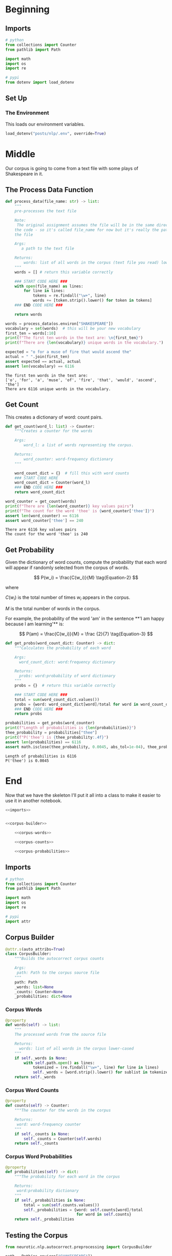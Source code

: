 #+BEGIN_COMMENT
.. title: Autocorrect System: Data Preprocessing
.. slug: autocorrect-system-data-preprocessing
.. date: 2020-11-05 18:42:59 UTC-08:00
.. tags: nlp,autocorrect,data preprocessing
.. category: NLP
.. link: 
.. description: Preprocessing data for the autocorrect system.
.. type: text

#+END_COMMENT
#+OPTIONS: ^:{}
#+TOC: headlines 2

#+PROPERTY: header-args :session ~/.local/share/jupyter/runtime/kernel-6db97024-c8c7-4320-bce4-02bca75093d4-ssh.json

#+BEGIN_SRC python :results none :exports none
%load_ext autoreload
%autoreload 2
#+END_SRC
* Beginning
** Imports
#+begin_src python :results none
# python
from collections import Counter
from pathlib import Path

import math
import os
import re

# pypi
from dotenv import load_dotenv
#+end_src
** Set Up
*** The Environment
    This loads our environment variables.

#+begin_src python :results none
load_dotenv("posts/nlp/.env", override=True)
#+end_src
* Middle
   Our corpus is going to come from a text file with some plays of Shakespeare in it.
** The Process Data Function
#+begin_src python :results none
def process_data(file_name: str) -> list:
    """
    pre-processes the text file

    Note:
     The original assignment assumes the file will be in the same directory as 
    the code - so it's called file_name for now but it's really the path to 
    the file

    Args: 
       a path to the text file

    Returns: 
        words: list of all words in the corpus (text file you read) lower-cased
    """
    words = [] # return this variable correctly

    ### START CODE HERE ### 
    with open(file_name) as lines:
        for line in lines:
            tokens = re.findall("\w+", line)
            words += [token.strip().lower() for token in tokens]
    ### END CODE HERE ###
    
    return words
#+end_src

#+begin_src python :results output :exports both
words = process_data(os.environ["SHAKESPEARE"])
vocabulary = set(words)  # this will be your new vocabulary
first_ten = words[:10]
print(f"The first ten words in the text are: \n{first_ten}")
print(f"There are {len(vocabulary)} unique words in the vocabulary.")

expected = "o for a muse of fire that would ascend the"
actual = " ".join(first_ten)
assert expected == actual, actual
assert len(vocabulary) == 6116
#+end_src

#+RESULTS:
: The first ten words in the text are: 
: ['o', 'for', 'a', 'muse', 'of', 'fire', 'that', 'would', 'ascend', 'the']
: There are 6116 unique words in the vocabulary.
** Get Count
   This creates a dictionary of word: count pairs.

#+begin_src python :results none
def get_count(word_l: list) -> Counter:
    """Creates a counter for the words

    Args:
        word_l: a list of words representing the corpus. 

    Returns:
        word_counter: word-frequency dictionary
    """
    
    word_count_dict = {}  # fill this with word counts
    ### START CODE HERE 
    word_count_dict = Counter(word_l)
    ### END CODE HERE ### 
    return word_count_dict
#+end_src

#+begin_src python :results output :exports both
word_counter = get_count(words)
print(f"There are {len(word_counter)} key values pairs")
print(f"The count for the word 'thee' is {word_counter['thee']}")
assert len(word_counter) == 6116
assert word_counter['thee'] == 240
#+end_src

#+RESULTS:
: There are 6116 key values pairs
: The count for the word 'thee' is 240
** Get Probability
Given the dictionary of word counts, compute the probability that each word will appear if randomly selected from the corpus of words.

\[
P(w_i) = \frac{C(w_i)}{M} \tag{Equation-2}
\]

where 

\(C(w_i)\) is the total number of times \(w_i\) appears in the corpus.

/M/ is the total number of words in the corpus.

 For example, the probability of the word 'am' in the sentence **'I am happy because I am learning'** is:

\[
P(am) = \frac{C(w_i)}{M} = \frac {2}{7} \tag{Equation-3}
\]

#+begin_src python :results none
def get_probs(word_count_dict: Counter) -> dict:
    """Calculates the probability of each word

    Args:
      word_count_dict: word:frequency dictionary

    Returns:
      probs: word:probability of word dictionary
    """
    probs = {}  # return this variable correctly
    
    ### START CODE HERE ###
    total = sum(word_count_dict.values())
    probs = {word: word_count_dict[word]/total for word in word_count_dict}
    ### END CODE HERE ###
    return probs
#+end_src

#+begin_src python :results output :exports both
probabilities = get_probs(word_counter)
print(f"Length of probabilities is {len(probabilities)}")
thee_probability = probabilities["thee"]
print(f"P('thee') is {thee_probability:.4f}")
assert len(probabilities) == 6116
assert math.isclose(thee_probability, 0.0045, abs_tol=1e-04), thee_probability
#+end_src

#+RESULTS:
: Length of probabilities is 6116
: P('thee') is 0.0045

* End
  Now that we have the skeleton I'll put it all into a class to make it easier to use it in another notebook.
#+begin_src python :tangle ../../neurotic/nlp/autocorrect/preprocessing.py
<<imports>>


<<corpus-builder>>

    <<corpus-words>>

    <<corpus-counts>>

    <<corpus-probabilities>>
#+end_src
** Imports
#+begin_src python :noweb-ref imports
# python
from collections import Counter
from pathlib import Path

import math
import os
import re

# pypi
import attr
#+end_src
** Corpus Builder
#+begin_src python :noweb-ref corpus-builder
@attr.s(auto_attribs=True)
class CorpusBuilder:
    """Builds the autocorrect corpus counts

    Args:
     path: Path to the corpus source file
    """
    path: Path
    _words: list=None
    _counts: Counter=None
    _probabilities: dict=None
#+end_src
*** Corpus Words
#+begin_src python :noweb-ref corpus-words
@property
def words(self) -> list:
    """
    The processed words from the source file

    Returns: 
      words: list of all words in the corpus lower-cased
    """
    if self._words is None:
        with self.path.open() as lines:
            tokenized = (re.findall("\w+", line) for line in lines)
            self._words = [word.strip().lower() for sublist in tokenized for word in sublist]
    return self._words
#+end_src    
*** Corpus Word Counts
#+begin_src python :noweb-ref corpus-counts
@property
def counts(self) -> Counter:
    """The counter for the words in the corpus

    Returns:
     word: word-frequency counter
    """
    if self._counts is None:
        self._counts = Counter(self.words)
    return self._counts
#+end_src
*** Corpus Word Probabilities
#+begin_src python :noweb-ref corpus-probabilities
@property
def probabilities(self) -> dict:
    """The probability for each word in the corpus

    Returns:
     word:probability dictionary
    """
    if self._probabilities is None:
        total = sum(self.counts.values())
        self._probabilities = {word: self.counts[word]/total
                               for word in self.counts}
    return self._probabilities
#+end_src
** Testing the Corpus
#+begin_src python :results output :exports both
from neurotic.nlp.autocorrect.preprocessing import CorpusBuilder

path = Path(os.environ["SHAKESPEARE"])
assert path.is_file()

corpus = CorpusBuilder(path)

words = corpus.words
vocabulary = set(words)  # this will be your new vocabulary
first_ten = words[:10]
print(f"The first ten words in the text are: \n{first_ten}")
print(f"There are {len(vocabulary)} unique words in the vocabulary.")

expected = "o for a muse of fire that would ascend the"
actual = " ".join(first_ten)
assert expected == actual, actual
assert len(vocabulary) == 6116
#+end_src

#+RESULTS:
: The first ten words in the text are: 
: ['o', 'for', 'a', 'muse', 'of', 'fire', 'that', 'would', 'ascend', 'the']
: There are 6116 unique words in the vocabulary.

#+begin_src python :results output :exports both
word_counter = corpus.counts
print(f"There are {len(word_counter)} key values pairs")
print(f"The count for the word 'thee' is {word_counter['thee']}")
assert len(word_counter) == 6116
assert word_counter['thee'] == 240
#+end_src

#+RESULTS:
: There are 6116 key values pairs
: The count for the word 'thee' is 240

#+begin_src python :results output :exports both
probabilities = corpus.probabilities
print(f"Length of probabilities is {len(probabilities)}")
thee_probability = probabilities["thee"]
print(f"P('thee') is {thee_probability:.4f}")
assert len(probabilities) == 6116
assert math.isclose(thee_probability, 0.0045, abs_tol=1e-04), thee_probability
#+end_src

#+RESULTS:
: Length of probabilities is 6116
: P('thee') is 0.0045

So, now we have a corpus builder.
